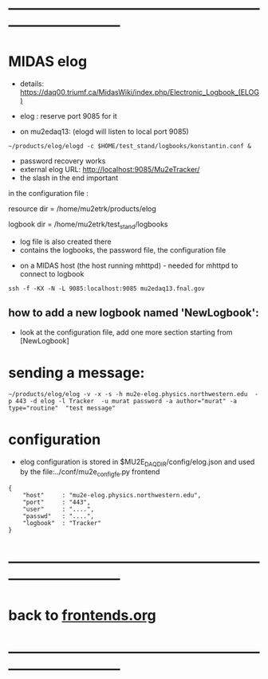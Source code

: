 #+startup:fold
* ------------------------------------------------------------------------------
* MIDAS elog                                                                 

- details: https://daq00.triumf.ca/MidasWiki/index.php/Electronic_Logbook_(ELOG)

- elog : reserve port 9085 for it                                            
- on mu2edaq13: (elogd will listen to local port 9085) 

#+begin_src
~/products/elog/elogd -c $HOME/test_stand/logbooks/konstantin.conf &
#+end_src

- password recovery works
- external elog URL: http://localhost:9085/Mu2eTracker/
-   the slash in the end important

in the configuration file : 

resource dir  = /home/mu2etrk/products/elog

logbook dir   = /home/mu2etrk/test_stand/logbooks
  - log file is also created there
  - contains the logbooks, the password file, the configuration file

- on a MIDAS host (the host running mhttpd) - needed for mhttpd to connect to logbook
#+begin_src
ssh -f -KX -N -L 9085:localhost:9085 mu2edaq13.fnal.gov
#+end_src

** how to add a new logbook named 'NewLogbook':                              
- look at the configuration file, add one more section starting from 
  [NewLogbook]
* sending a message:                                                         
#+begin_src
~/products/elog/elog -v -x -s -h mu2e-elog.physics.northwestern.edu  -p 443 -d elog -l Tracker  -u murat password -a author="murat" -a type="routine"  "test message"
#+end_src
* configuration 
- elog configuration is stored in $MU2E_DAQ_DIR/config/elog.json and used by the
  file:../conf/mu2e_config_fe.py frontend
#+begin_src
{
    "host"     : "mu2e-elog.physics.northwestern.edu",
    "port"     : "443",
    "user"     : "....",
    "passwd"   : "....",
    "logbook"  : "Tracker"
}
#+end_src
* ------------------------------------------------------------------------------
* back to [[file:frontends.org][frontends.org]]
* ------------------------------------------------------------------------------
